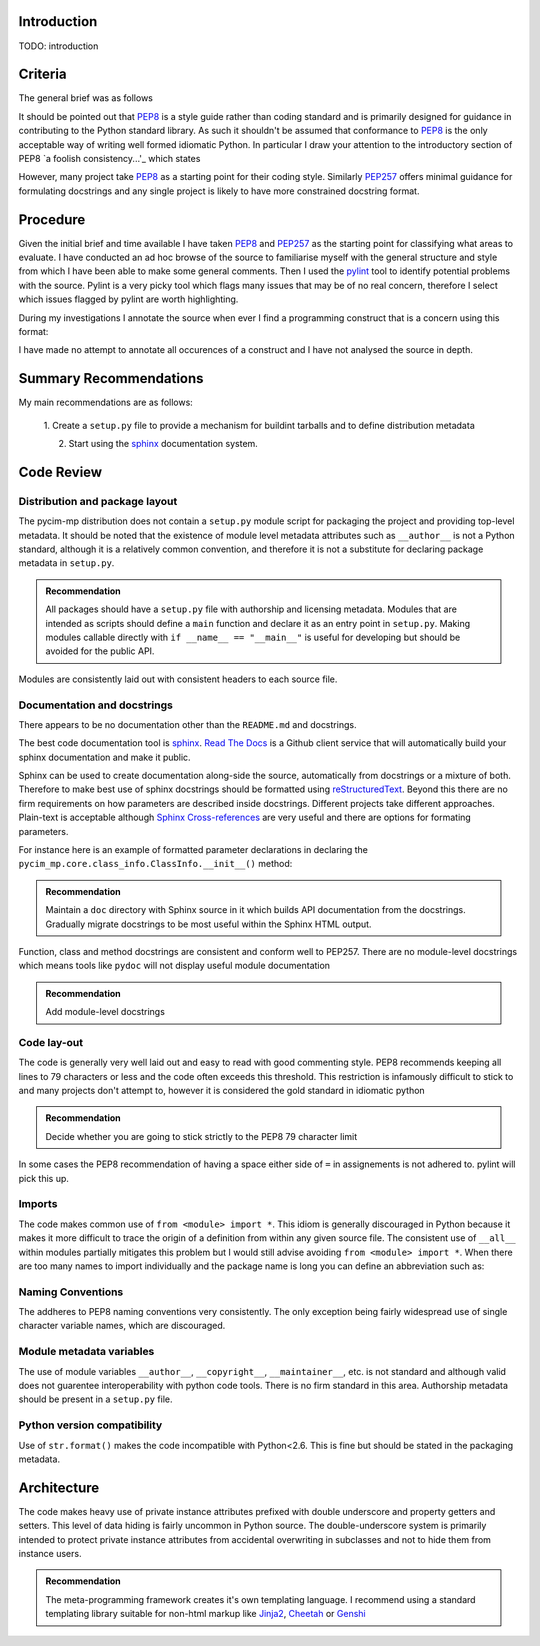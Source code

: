 Introduction
============

TODO: introduction


Criteria
========

The general brief was as follows

.. block-quote:

  By code review I mean the totality of the contents of the gut hub
  repo, i.e. source-code, unit/functional tests, & wiki pages
  (i.e. technical documentation).  Basically we are asking how
  professional is the github repo under the spotlight.  In relation to
  python source code the standard python PEP's should be adhered to,
  i.e. http://www.python.org/dev/peps/pep-0008/ and
  http://www.python.org/dev/peps/pep-0257/.  In relation to source code
  we also need input in respect of design, i.e. is the code optimal or
  not, is it well designed into modular packages … etc.

It should be pointed out that PEP8_ is a style guide rather than
coding standard and is primarily designed for guidance in contributing
to the Python standard library.  As such it shouldn't be assumed that
conformance to PEP8_ is the only acceptable way of writing well formed
idiomatic Python.  In particular I draw your attention to the
introductory section of PEP8 `a foolish consistency...'_ which states

.. block-quote:

  A style guide is about consistency. Consistency with this style guide
  is important. Consistency within a project is more
  important. Consistency within one module or function is most
  important.

However, many project take PEP8_ as a starting
point for their coding style.  Similarly PEP257_ offers minimal
guidance for formulating docstrings and any single project is likely
to have more constrained docstring format.

.. _PEP8: http://www.python.org/dev/peps/pep-0008/
.. _PEP257: http://www.python.org/dev/peps/pep-0257/
.. _`a foolish consistency...`: http://www.python.org/dev/peps/pep-0008/#a-foolish-consistency-is-the-hobgoblin-of-little-minds

Procedure
=========

Given the initial brief and time available I have taken PEP8_ and PEP257_ as the starting
point for classifying what areas to evaluate.  I have conducted an ad
hoc browse of the source to familiarise myself with the general
structure and style from which I have been able to make some general
comments.  Then I used the pylint_ tool to identify potential problems
with the source.  Pylint is a very picky tool which flags many
issues that may be of no real concern, therefore I select which issues
flagged by pylint are worth highlighting.  

During my investigations I annotate the source when ever I find a
programming construct that is a concern using this format:

.. code-block: python

   #!REVIEW: Comment on the code that follows
   #         possibly extended to multiple lines
   

I have made no attempt to annotate all occurences of a construct and I
have not analysed the source in depth.

.. _pylint: http://www.logilab.org/857


Summary Recommendations
=======================

My main recommendations are as follows:

 1. Create a ``setup.py`` file to provide a mechanism for buildint
 tarballs and to define distribution metadata

 2. Start using the sphinx_ documentation system.



Code Review
===========

Distribution and package layout
-------------------------------

The pycim-mp distribution does not contain a ``setup.py`` module script for
packaging the project and providing top-level metadata.  It should be
noted that the existence of module level metadata attributes such as
``__author__`` is not a Python standard, although it is a
relatively common convention, and therefore it is not
a substitute for declaring package metadata in ``setup.py``.  

.. admonition:: Recommendation

   All packages should have a ``setup.py`` file with authorship and
   licensing metadata.  Modules that are intended as scripts should
   define a ``main`` function and declare it as an entry point in
   ``setup.py``.  Making modules callable directly with ``if __name__
   == "__main__"`` is useful for developing but should be avoided for
   the public API.

Modules are consistently laid out with consistent headers to each
source file.  

Documentation and docstrings
----------------------------

There appears to be no documentation other than the ``README.md`` and
docstrings.

The best code documentation tool is sphinx_.  `Read The Docs`_ is a
Github client service that will automatically build your sphinx
documentation and make it public.

Sphinx can be used to create documentation along-side the source,
automatically from docstrings or a mixture of both.  Therefore to make
best use of sphinx docstrings should be formatted using
reStructuredText_.  Beyond this there are no firm requirements on how
parameters are described inside docstrings.  Different projects take
different approaches.  Plain-text is acceptable although `Sphinx
Cross-references`_ are very useful and there are options for formating
parameters.

For instance here is an example of formatted
parameter declarations in declaring the
``pycim_mp.core.class_info.ClassInfo.__init__()`` method:

.. code-block: python

   def __init__(self, name, base, is_abstract, doc_string, properties, decodings):
        """Constructor.

        Keyword Arguments:

	:param name: name (see python conventions).
        :param base: base class used in object hierarchies.
        :param is_abstract: falg indicating whether this is an abstract class or not.
        :param doc_string: documentation string.
        :param properties: set of associated properties.
        :param decodings: set of associated decodings.
        
        """

.. admonition:: Recommendation

   Maintain a ``doc`` directory with Sphinx source in it which builds
   API documentation from the docstrings.  Gradually migrate
   docstrings to be most useful within the Sphinx HTML output.

.. _Sphinx: http://sphinx.pocoo.org
.. _`Read The Docs`: http://read-the-docs.readthedocs.org/en/latest/index.html
.. _reStructuredText: http://sphinx.pocoo.org/rest.html
.. _`Sphinx Cross-references`: http://sphinx.pocoo.org/markup/inline.html#cross-referencing-syntax


Function, class and method docstrings are consistent and conform well
to PEP257.  There are no module-level docstrings which means tools
like ``pydoc`` will not display useful module documentation

.. admonition:: Recommendation

   Add module-level docstrings




Code lay-out
------------

The code is generally very well laid out and easy to read with good
commenting style.  PEP8 recommends keeping all lines to 79 characters
or less and the code often exceeds this threshold.  This restriction
is infamously difficult to stick to and many projects don't attempt
to, however it is considered the gold standard in idiomatic python

.. admonition:: Recommendation

   Decide whether you are going to stick strictly to the PEP8 79
   character limit
  
In some cases the PEP8 recommendation of having a space either side of
``=`` in assignements is not adhered to.  pylint will pick this up.


Imports
-------

The code makes common use of ``from <module> import *``.  This idiom
is generally discouraged in Python because it makes it more difficult
to trace the origin of a definition from within any given source
file.  The consistent use of ``__all__`` within modules partially
mitigates this problem but I would still advise avoiding ``from
<module> import *``.  When there are too many names to import
individually and the package name is long you can define an
abbreviation such as:

.. code-block: python

   # A common example of abbreviating a module import
   import matplotlib.pyplot as plt


Naming Conventions
------------------

The addheres to PEP8 naming conventions very consistently.  The only
exception being fairly widespread use of single character variable
names, which are discouraged.

Module metadata variables
-------------------------

The use of module variables ``__author__``, ``__copyright__``,
``__maintainer__``, etc. is not standard and although valid does not
guarentee interoperability with python code tools.  There is no firm
standard in this area.  Authorship metadata should be present in a
``setup.py`` file.

Python version compatibility
----------------------------

Use of ``str.format()`` makes the code incompatible with Python<2.6.
This is fine but should be stated in the packaging metadata.



Architecture
============

The code makes heavy use of private instance attributes prefixed with
double underscore and property getters and setters.  This level of
data hiding is fairly uncommon in Python source.  The
double-underscore system is primarily intended to protect private
instance attributes from accidental overwriting in subclasses and not to hide
them from instance users.

.. admonition:: Recommendation

   The meta-programming framework creates it's own templating language.  I recommend using a standard templating library suitable for non-html markup like Jinja2_, Cheetah_ or Genshi_

.. _Jinja2: http://jinja.pocoo.org/docs/
.. _Cheetah: http://www.cheetahtemplate.org
.. _Genshi: http://genshi.edgewall.org



